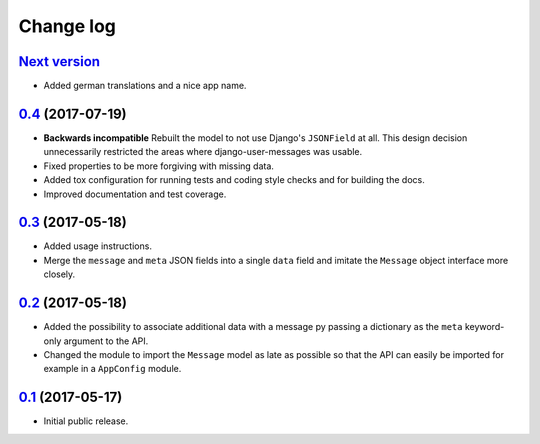 ==========
Change log
==========

`Next version`_
===============

- Added german translations and a nice app name.


`0.4`_ (2017-07-19)
===================

- **Backwards incompatible** Rebuilt the model to not use Django's
  ``JSONField`` at all. This design decision unnecessarily restricted
  the areas where django-user-messages was usable.
- Fixed properties to be more forgiving with missing data.
- Added tox configuration for running tests and coding style checks and for
  building the docs.
- Improved documentation and test coverage.


`0.3`_ (2017-05-18)
===================

- Added usage instructions.
- Merge the ``message`` and ``meta`` JSON fields into a single ``data``
  field and imitate the ``Message`` object interface more closely.


`0.2`_ (2017-05-18)
===================

- Added the possibility to associate additional data with a message py
  passing a dictionary as the ``meta`` keyword-only argument to the API.
- Changed the module to import the ``Message`` model as late as possible
  so that the API can easily be imported for example in a ``AppConfig``
  module.


`0.1`_ (2017-05-17)
===================

- Initial public release.

.. _django-user-messages: https://django-user-messages.readthedocs.io/

.. _0.1: https://github.com/matthiask/django-user-messages/commit/3a9c0e329e
.. _0.2: https://github.com/matthiask/django-user-messages/compare/0.1...0.2
.. _0.3: https://github.com/matthiask/django-user-messages/compare/0.2...0.3
.. _0.4: https://github.com/matthiask/django-user-messages/compare/0.3...0.4
.. _Next version: https://github.com/matthiask/django-user-messages/compare/0.4...master
